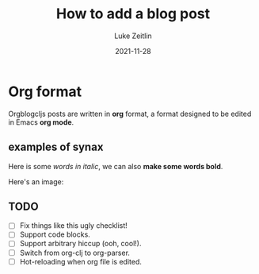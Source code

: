 #+TITLE:  How to add a blog post
#+AUTHOR: Luke Zeitlin
#+DATE:   2021-11-28

* Org format
Orgblogcljs posts are written in *org* format, a format designed to be edited in Emacs *org mode*.

** examples of synax
Here is some /words in italic/, we can also *make some words bold*.

Here's an image:
[[https://clojurescript.org/images/cljs-logo-60b.png]]

** TODO
   - [ ] Fix things like this ugly checklist!
   - [ ] Support code blocks.
   - [ ] Support arbitrary hiccup (ooh, cool!).
   - [ ] Switch from org-clj to org-parser.
   - [ ] Hot-reloading when org file is edited.

